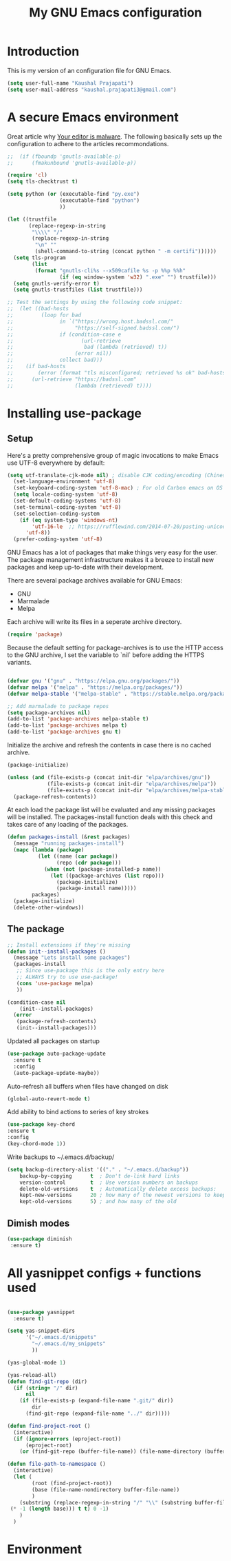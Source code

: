 #+TITLE: My GNU Emacs configuration
#+STARTUP: indent
#+OPTIONS: H:5 num:nil tags:nil toc:nil timestamps:t
#+LAYOUT: post
#+DESCRIPTION: Loading emacs configuration using org-bable
#+TAGS: emacs
#+CATEGORIES: editing

* Introduction

This is my version of an configuration file for GNU Emacs.

#+BEGIN_SRC emacs-lisp
  (setq user-full-name "Kaushal Prajapati")
  (setq user-mail-address "kaushal.prajapati3@gmail.com")
#+END_SRC

* A secure Emacs environment

Great article why [[https://glyph.twistedmatrix.com/2015/11/editor-malware.html][Your editor is malware]]. The following basically sets up the configuration to adhere to the articles recommondations.

#+BEGIN_SRC shell :exports none
python -m pip install --user certifi
#+END_SRC

#+BEGIN_SRC emacs-lisp
  ;;  (if (fboundp 'gnutls-available-p)
  ;;      (fmakunbound 'gnutls-available-p))

  (require 'cl)
  (setq tls-checktrust t)

  (setq python (or (executable-find "py.exe")
                   (executable-find "python")
                   ))

  (let ((trustfile
         (replace-regexp-in-string
          "\\\\" "/"
          (replace-regexp-in-string
           "\n" ""
           (shell-command-to-string (concat python " -m certifi"))))))
    (setq tls-program
          (list
           (format "gnutls-cli%s --x509cafile %s -p %%p %%h"
                   (if (eq window-system 'w32) ".exe" "") trustfile)))
    (setq gnutls-verify-error t)
    (setq gnutls-trustfiles (list trustfile)))

  ;; Test the settings by using the following code snippet:
  ;;  (let ((bad-hosts
  ;;         (loop for bad
  ;;               in `("https://wrong.host.badssl.com/"
  ;;                    "https://self-signed.badssl.com/")
  ;;               if (condition-case e
  ;;                      (url-retrieve
  ;;                       bad (lambda (retrieved) t))
  ;;                    (error nil))
  ;;               collect bad)))
  ;;    (if bad-hosts
  ;;        (error (format "tls misconfigured; retrieved %s ok" bad-hosts))
  ;;      (url-retrieve "https://badssl.com"
  ;;                    (lambda (retrieved) t))))
#+END_SRC

* Installing use-package
** Setup

Here's a pretty comprehensive group of magic invocations to make Emacs use UTF-8 everywhere by default:

#+BEGIN_SRC emacs-lisp
(setq utf-translate-cjk-mode nil) ; disable CJK coding/encoding (Chinese/Japanese/Korean characters)
  (set-language-environment 'utf-8)
  (set-keyboard-coding-system 'utf-8-mac) ; For old Carbon emacs on OS X only
  (setq locale-coding-system 'utf-8)
  (set-default-coding-systems 'utf-8)
  (set-terminal-coding-system 'utf-8)
  (set-selection-coding-system
    (if (eq system-type 'windows-nt)
        'utf-16-le  ;; https://rufflewind.com/2014-07-20/pasting-unicode-in-emacs-on-windows
      'utf-8))
  (prefer-coding-system 'utf-8)
#+END_SRC

GNU Emacs has a lot of packages that make things very easy for the
user. The package management infrastructure makes it a breeze to
install new packages and keep up-to-date with their development.

There are several package archives available for GNU Emacs:

- GNU
- Marmalade
- Melpa

Each archive will write its files in a seperate archive directory.

#+BEGIN_SRC emacs-lisp
  (require 'package)
#+END_SRC

Because the default setting for package-archives is to use the HTTP access to the GNU archive, I set the variable to `nil` before adding the HTTPS variants.

#+name: credmp-package-infrastructure
#+begin_src emacs-lisp

  (defvar gnu '("gnu" . "https://elpa.gnu.org/packages/"))
  (defvar melpa '("melpa" . "https://melpa.org/packages/"))
  (defvar melpa-stable '("melpa-stable" . "https://stable.melpa.org/packages/"))

  ;; Add marmalade to package repos
  (setq package-archives nil)
  (add-to-list 'package-archives melpa-stable t)
  (add-to-list 'package-archives melpa t)
  (add-to-list 'package-archives gnu t)
#+end_src

Initialize the archive and refresh the contents in case there is no cached archive.

#+BEGIN_SRC emacs-lisp
  (package-initialize)

  (unless (and (file-exists-p (concat init-dir "elpa/archives/gnu"))
               (file-exists-p (concat init-dir "elpa/archives/melpa"))
               (file-exists-p (concat init-dir "elpa/archives/melpa-stable")))
    (package-refresh-contents))
#+END_SRC

At each load the package list will be evaluated and any missing
packages will be installed. The packages-install function deals with
this check and takes care of any loading of the packages.

#+name: credmp-package-installer
#+BEGIN_SRC emacs-lisp
  (defun packages-install (&rest packages)
    (message "running packages-install")
    (mapc (lambda (package)
            (let ((name (car package))
                  (repo (cdr package)))
              (when (not (package-installed-p name))
                (let ((package-archives (list repo)))
                  (package-initialize)
                  (package-install name)))))
          packages)
    (package-initialize)
    (delete-other-windows))
#+END_SRC

** The package

#+name: credmp-package-installer
#+BEGIN_SRC emacs-lisp
  ;; Install extensions if they're missing
  (defun init--install-packages ()
    (message "Lets install some packages")
    (packages-install
     ;; Since use-package this is the only entry here
     ;; ALWAYS try to use use-package!
     (cons 'use-package melpa)
     ))

  (condition-case nil
      (init--install-packages)
    (error
     (package-refresh-contents)
     (init--install-packages)))
#+END_SRC

Updated all packages on startup

#+BEGIN_SRC emacs-lisp
(use-package auto-package-update
  :ensure t
  :config
  (auto-package-update-maybe))
#+END_SRC

Auto-refresh all buffers when files have changed on disk

#+BEGIN_SRC emacs-lisp                                                                      
  (global-auto-revert-mode t)                                                               
#+END_SRC

Add ability to bind actions to series of key strokes

#+BEGIN_SRC emacs-lisp  
  (use-package key-chord
  :ensure t
  :config                                                                    
  (key-chord-mode 1))                                                               
#+END_SRC

Write backups to ~/.emacs.d/backup/

#+BEGIN_SRC emacs-lisp                                                                      
  (setq backup-directory-alist '(("." . "~/.emacs.d/backup"))
      backup-by-copying      t  ; Don't de-link hard links                                  
      version-control        t  ; Use version numbers on backups                            
      delete-old-versions    t  ; Automatically delete excess backups:                      
      kept-new-versions      20 ; how many of the newest versions to keep                   
      kept-old-versions      5) ; and how many of the old                                                          
#+END_SRC 

** Dimish modes

#+BEGIN_SRC emacs-lisp
(use-package diminish
 :ensure t)
#+END_SRC

* All yasnippet configs + functions used

#+BEGIN_SRC emacs-lisp

(use-package yasnippet
  :ensure t)                                                                        
                                                                                            
(setq yas-snippet-dirs                                                                      
      '("~/.emacs.d/snippets"
        "~/.emacs.d/my_snippets"
        ))

(yas-global-mode 1)

(yas-reload-all)
(defun find-git-repo (dir)
  (if (string= "/" dir)
      nil
    (if (file-exists-p (expand-file-name ".git/" dir))
        dir
      (find-git-repo (expand-file-name "../" dir)))))

(defun find-project-root ()
  (interactive)
  (if (ignore-errors (eproject-root))
      (eproject-root)
    (or (find-git-repo (buffer-file-name)) (file-name-directory (buffer-file-name)))))

(defun file-path-to-namespace ()
  (interactive)
  (let (
        (root (find-project-root))
        (base (file-name-nondirectory buffer-file-name))
        )
    (substring (replace-regexp-in-string "/" "\\" (substring buffer-file-name (length root)\
 (* -1 (length base))) t t) 0 -1)
    )
  )
#+END_SRC

* Environment
